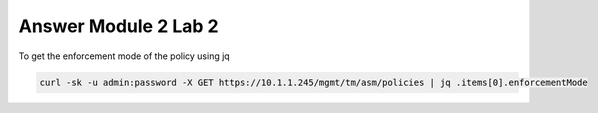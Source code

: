 Answer Module 2 Lab 2
======================

To get the enforcement mode of the policy using jq

.. code-block:: bash

        curl -sk -u admin:password -X GET https://10.1.1.245/mgmt/tm/asm/policies | jq .items[0].enforcementMode
